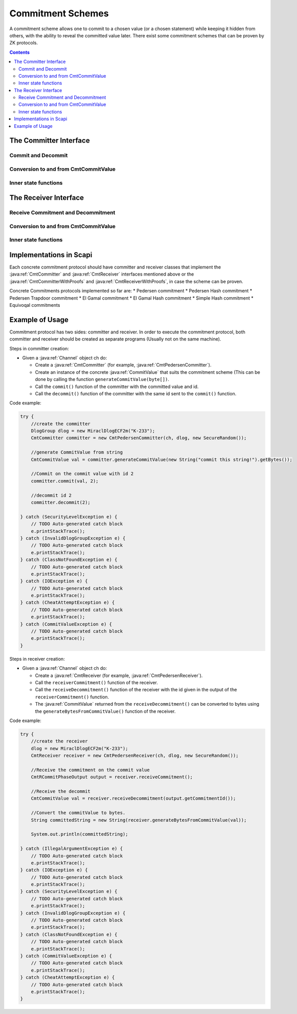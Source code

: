 Commitment Schemes
==================

A commitment scheme allows one to commit to a chosen value (or a chosen statement) while keeping it hidden from others, with the ability to reveal the committed value later.
There exist some commitment schemes that can be proven by ZK protocols.

.. contents::

The Committer Interface
-----------------------

.. java:type:: public interface CmtCommitter
   :package: edu.biu.scapi.interactiveMidProtocols.commitmentScheme

   This the general interface of the Committer side of a Commitment Scheme. A commitment scheme has a commitment phase in which the committer send the commitment to the Receiver, and a decommitment phase in which the the Committer sends the decommitment to the Receiver.

Commit and Decommit
^^^^^^^^^^^^^^^^^^^

.. java:method:: public void commit(CmtCommitValue input, long id) throws IOException
   :outertype: CmtCommitter

   This function is the heart of the commitment phase from the Committer's point of view.

   :param input: The value that the committer commits about.
   :param id: Unique value attached to the input to keep track of the commitments in the case that many commitments are performed one after the other without decommiting them yet.
   :throws IOException: if there is any problem at the communication level

.. java:method:: public void decommit(long id) throws IOException, CheatAttemptException, ClassNotFoundException, CommitValueException
   :outertype: CmtCommitter

   This function is the heart of the decommitment phase from the Committer's point of view.

   :param id: Unique value used to identify which previously committed value needs to be decommitted now.
   :throws CheatAttemptException: if the committer suspects that the receiver attempted cheating
   :throws IOException: if there is any problem at the communication level
   :throws ClassNotFoundException: if the commitment cannot be serialized
   :throws CommitValueException: if the commit value does not match the implementing commitment.

Conversion to and from CmtCommitValue
^^^^^^^^^^^^^^^^^^^^^^^^^^^^^^^^^^^^^

.. java:method:: public byte[] generateBytesFromCommitValue(CmtCommitValue value)
   :outertype: CmtCommitter

   This function converts the given commit value to a byte array.

   :param value: to get its bytes.
   :return: the generated bytes.

.. java:method:: public CmtCommitValue generateCommitValue(byte[] x) throws CommitValueException
   :outertype: CmtCommitter

   This function wraps the raw data x with a suitable CommitValue instance according to the actual implementaion.

   :param x: array to convert into a commitValue.
   :throws CommitValueException: if the commit value does not match the implementing commitment
   :return: the created CommitValue.

Inner state functions
^^^^^^^^^^^^^^^^^^^^^

.. java:method:: public CmtCommitmentPhaseValues getCommitmentPhaseValues(long id)
   :outertype: CmtCommitter

   This function returns the values calculated during the commit phase for a specific commitment.
   This function is used for protocols that need values of the commitment, like ZK protocols during proofs on the commitment. 
   We recommended not to call this function from somewhere else.

   :param id: of the specific commitment
   :return: values calculated during the commit phase

.. java:method:: public Object[] getPreProcessValues()
   :outertype: CmtCommitter

   This function returns the values calculated during the preprocess phase.
   This function is used for protocols that need values of the commitment, like ZK protocols during proofs on the commitment. 
   We recommended not to call this function from somewhere else.

   :return: values calculated during the preprocess phase

.. java:method:: public CmtCommitValue sampleRandomCommitValue()
   :outertype: CmtCommitter

   This function samples random commit value to commit on.

   :return: the sampled commit value.

The Receiver Interface
----------------------

.. java:type:: public interface CmtReceiver
   :package: edu.biu.scapi.interactiveMidProtocols.commitmentScheme

   This the general interface of the Receiver side of a Commitment Scheme. A commitment scheme has a commitment phase in which the Receiver waits for the commitment sent by the Committer; and a decommitment phase in which the Receiver waits for the decommitment sent by the Committer and checks whether to accept or reject the decommitment.

Receive Commitment and Decommitment
^^^^^^^^^^^^^^^^^^^^^^^^^^^^^^^^^^^

.. java:method:: public CmtRCommitPhaseOutput receiveCommitment() throws ClassNotFoundException, IOException
   :outertype: CmtReceiver

   This function is the heart of the commitment phase from the Receiver's point of view.

   :throws ClassNotFoundException: if the commitment received cannot be deserialized
   :throws IOException: if there is any problem at the communication level
   :return: the id of the commitment and some other information if necessary according to the implementing class.

.. java:method:: public CmtCommitValue receiveDecommitment(long id) throws ClassNotFoundException, IOException, CommitValueException, CheatAttemptException
   :outertype: CmtReceiver

   This function is the heart of the decommitment phase from the Receiver's point of view.

   :param id: wait for a specific message according to this id
   :throws CheatAttemptException: if there is an error that could have been caused by a cheating attempt
   :throws ClassNotFoundException: if the decommitment received cannot be deserialized
   :throws IOException: if there is any problem at the communication level.
   :throws CommitValueException: if the commit value does not match the implementing commitment.
   :return: the commitment

Conversion to and from CmtCommitValue
^^^^^^^^^^^^^^^^^^^^^^^^^^^^^^^^^^^^^

.. java:method:: public byte[] generateBytesFromCommitValue(CmtCommitValue value)
   :outertype: CmtReceiver

   This function converts the given commit value to a byte array.

   :param value: to get its bytes.
   :return: the generated bytes.

Inner state functions
^^^^^^^^^^^^^^^^^^^^^

.. java:method:: public Object getCommitmentPhaseValues(long id)
   :outertype: CmtReceiver

   Return the intermediate values used during the commitment phase.

   :param id: get the commitment values according to this id.
   :return: a general array of Objects.

.. java:method:: public Object[] getPreProcessedValues()
   :outertype: CmtReceiver

   Return the values used during the pre-process phase (usually upon construction). Since these values vary between the different implementations this function returns a general array of Objects.

   :return: a general array of Objects

Implementations in Scapi
------------------------

Each concrete commitment protocol should have committer and receiver classes that implement the :java:ref:`CmtCommitter` and :java:ref:`CmtReceiver` interfaces mentioned above or the :java:ref:`CmtCommitterWithProofs` and :java:ref:`CmtReceiverWithProofs`, in case the scheme can be proven.

Concrete Commitments protocols implemented so far are:
* Pedersen commitment
* Pedersen Hash commitment
* Pedersen Trapdoor commitment
* El Gamal commitment
* El Gamal Hash commitment
* Simple Hash commitment
* Equivoqal commitments

Example of Usage
----------------

Commitment protocol has two sides: committer and receiver. In order to execute the commitment protocol, 
both committer and receiver should be created as separate programs (Usually not on the same machine).

Steps in committer creation:

* Given a :java:ref:`Channel` object ch do:

  * Create a :java:ref:`CmtCommitter` (for example, :java:ref:`CmtPedersenCommitter`).
  * Create an instance of the concrete :java:ref:`CommitValue` that suits the commitment scheme (This can be done by calling the function ``generateCommitValue(byte[])``.
  * Call the ``commit()`` function of the committer with the committed value and id.
  * Call the ``decommit()`` function of the committer with the same id sent to the ``commit()`` function.

Code example:

.. code-block:: java

    try {
        //create the committer
        DlogGroup dlog = new MiraclDlogECF2m("K-233");
        CmtCommitter committer = new CmtPedersenCommitter(ch, dlog, new SecureRandom());
        
        //generate CommitValue from string
        CmtCommitValue val = committer.generateCommitValue(new String("commit this string!").getBytes());
        
        //Commit on the commit value with id 2
        committer.commit(val, 2);
        
        //decommit id 2
        committer.decommit(2);
    
    } catch (SecurityLevelException e) {
        // TODO Auto-generated catch block
        e.printStackTrace();
    } catch (InvalidDlogGroupException e) {
        // TODO Auto-generated catch block
        e.printStackTrace();
    } catch (ClassNotFoundException e) {
        // TODO Auto-generated catch block
        e.printStackTrace();
    } catch (IOException e) {
        // TODO Auto-generated catch block
        e.printStackTrace();
    } catch (CheatAttemptException e) {
        // TODO Auto-generated catch block
        e.printStackTrace();
    } catch (CommitValueException e) {
        // TODO Auto-generated catch block
        e.printStackTrace();
    }

Steps in receiver creation:

* Given a :java:ref:`Channel` object ch do:

  * Create a :java:ref:`CmtReceiver (for example, :java:ref:`CmtPedersenReceiver`).
  * Call the ``receiverCommitment()`` function of the receiver.
  * Call the ``receiveDecommitment()`` function of the receiver with the id given in the output of the ``receiverCommitment()`` function. 
  * The :java:ref:`CommitValue` returned from the ``receiveDecommitment()`` can be converted to bytes using the ``generateBytesFromCommitValue()`` function of the receiver.

Code example:

.. code-block:: java

    try {
	//create the receiver
	dlog = new MiraclDlogECF2m("K-233");
	CmtReceiver receiver = new CmtPedersenReceiver(ch, dlog, new SecureRandom());
	  
	//Receive the commitment on the commit value
	CmtRCommitPhaseOutput output = receiver.receiveCommitment();
	  
	//Receive the decommit
	CmtCommitValue val = receiver.receiveDecommitment(output.getCommitmentId());
	  
	//Convert the commitValue to bytes.
	String committedString = new String(receiver.generateBytesFromCommitValue(val));
	  
	System.out.println(committedString);
	  
    } catch (IllegalArgumentException e) {
	// TODO Auto-generated catch block
	e.printStackTrace();
    } catch (IOException e) {
	// TODO Auto-generated catch block
	e.printStackTrace();
    } catch (SecurityLevelException e) {
	// TODO Auto-generated catch block
	e.printStackTrace();
    } catch (InvalidDlogGroupException e) {
	// TODO Auto-generated catch block
	e.printStackTrace();
    } catch (ClassNotFoundException e) {
	// TODO Auto-generated catch block
	e.printStackTrace();
    } catch (CommitValueException e) {
	// TODO Auto-generated catch block
	e.printStackTrace();
    } catch (CheatAttemptException e) {
	// TODO Auto-generated catch block
	e.printStackTrace();
    }
